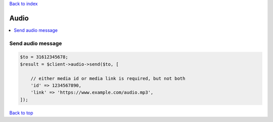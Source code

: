 .. _top:
.. title:: Audio

`Back to index <index.rst>`_

=====
Audio
=====

.. contents::
    :local:


Send audio message
``````````````````

.. code-block:: php
    
    $to = 31612345678;
    $result = $client->audio->send($to, [
        
        // either media id or media link is required, but not both
        'id' => 1234567890,
        'link' => 'https://www.example.com/audio.mp3',
    ]);


`Back to top <#top>`_